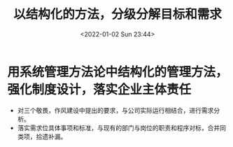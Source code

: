 # -*- eval: (setq org-media-note-screenshot-image-dir (concat default-directory "./static/以结构化的方法，分级分解目标和需求/")); -*-
:PROPERTIES:
:ID:       4F061986-8DA7-4DFC-958C-72228A938AFD
:END:
#+LATEX_CLASS: my-article
#+DATE: <2022-01-02 Sun 23:44>
#+TITLE: 以结构化的方法，分级分解目标和需求

#+ROAM_KEY:


* 用系统管理方法论中结构化的管理方法，强化制度设计，落实企业主体责任
- 对三个敬畏，作风建设中提出的要求，与公司实际运行相结合，进行需求分析。
- 落实需求位具体事项和标准，与现有的部门与岗位的职责和程序对标，合并同类项，拾遗补漏。

